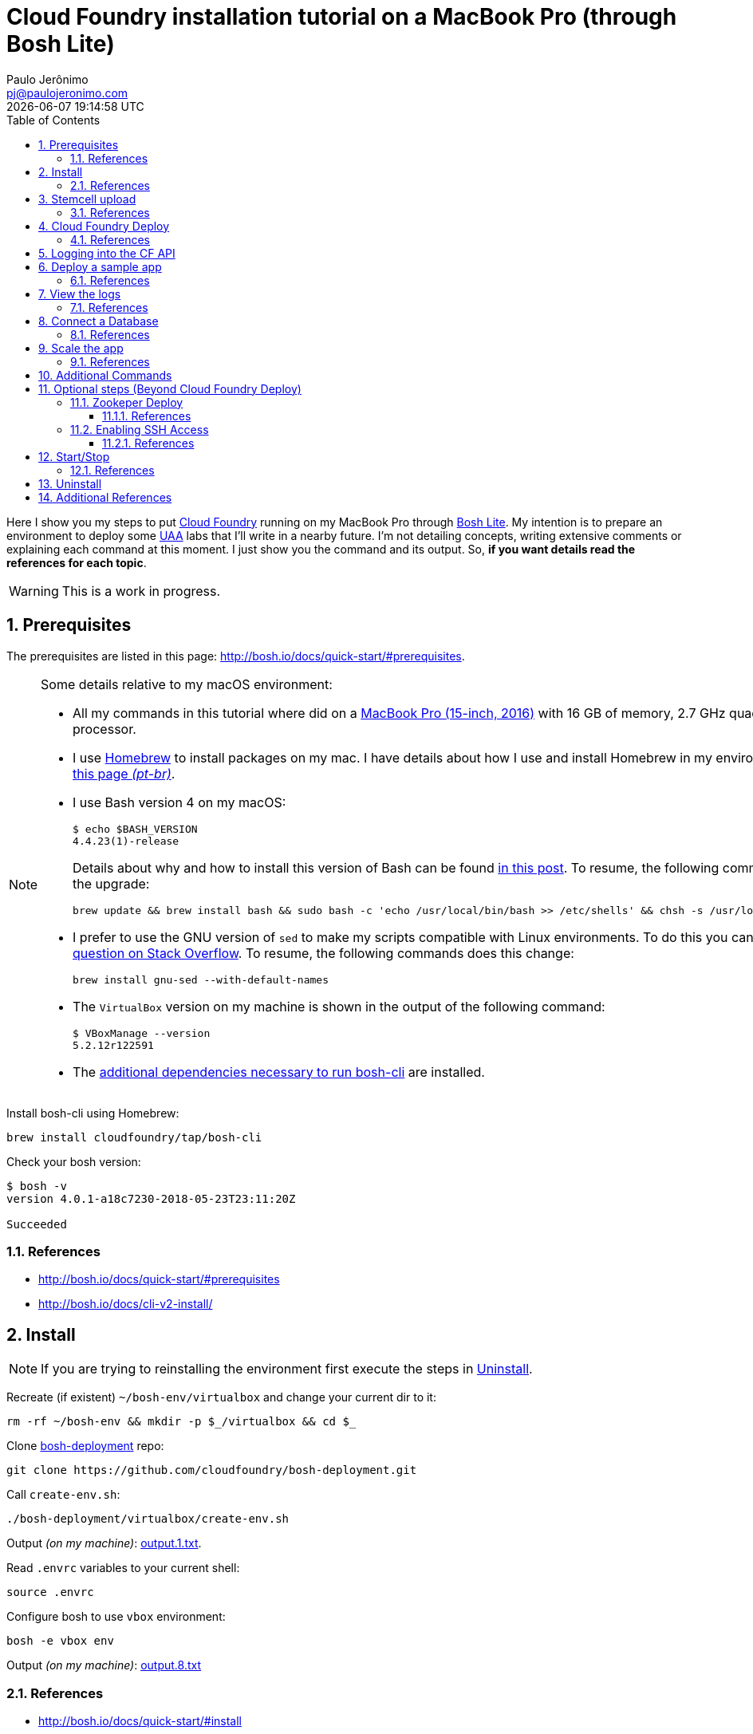 = Cloud Foundry installation tutorial on a MacBook Pro (through Bosh Lite)
Paulo Jerônimo <pj@paulojeronimo.com>; {localdatetime}
:toc: left
:toclevels: 3
:icons: font
:numbered:

:uri-cloudfoundry: https://www.cloudfoundry.org/
:uri-bosh-lite: https://github.com/cloudfoundry/bosh-lite
:uri-cloudfoundry-uaa: https://github.com/cloudfoundry/uaa
:uri-homebrew: https://brew.sh/

Here I show you my steps to put {uri-cloudfoundry}[Cloud Foundry] running on my MacBook Pro through {uri-bosh-lite}[Bosh Lite].
My intention is to prepare an environment to deploy some {uri-cloudfoundry-uaa}[UAA] labs that I'll write in a nearby future.
I'm not detailing concepts, writing extensive comments or explaining each command at this moment.
I just show you the command and its output.
So, *if you want details read the references for each topic*.

WARNING: This is a work in progress.

== Prerequisites

The prerequisites are listed in this page: http://bosh.io/docs/quick-start/#prerequisites.

.Some details relative to my macOS environment:
[NOTE]
====

* All my commands in this tutorial where did on a https://support.apple.com/kb/SP749?locale=en_US[MacBook Pro (15-inch, 2016)] with 16 GB of memory, 2.7 GHz quad-core processor.
* I use {uri-homebrew}[Homebrew] to install packages on my mac.
I have details about how I use and install Homebrew in my environment https://github.com/paulojeronimo/dicas-osx/blob/master/homebrew.md[in this page _(pt-br)_].
* I use Bash version 4 on my macOS:
+
----
$ echo $BASH_VERSION
4.4.23(1)-release
----
+
Details about why and how to install this version of Bash can be found http://clubmate.fi/upgrade-to-bash-4-in-mac-os-x/[in this post].
To resume, the following commands does the upgrade:
+
----
brew update && brew install bash && sudo bash -c 'echo /usr/local/bin/bash >> /etc/shells' && chsh -s /usr/local/bin/bash
----
* I prefer to use the GNU version of `sed` to make my scripts compatible with Linux environments.
To do this you can https://stackoverflow.com/a/34815955[see this question on Stack Overflow].
To resume, the following commands does this change:
+
----
brew install gnu-sed --with-default-names
----
* The `VirtualBox` version on my machine is shown in the output of the following command:
+
----
$ VBoxManage --version
5.2.12r122591
----
* The http://bosh.io/docs/cli-v2-install/#macos[additional dependencies necessary to run bosh-cli] are installed.
====

Install bosh-cli using Homebrew:

----
brew install cloudfoundry/tap/bosh-cli
----

Check your bosh version:

----
$ bosh -v
version 4.0.1-a18c7230-2018-05-23T23:11:20Z

Succeeded
----

=== References

* http://bosh.io/docs/quick-start/#prerequisites
* http://bosh.io/docs/cli-v2-install/

[[install]]
== Install

NOTE: If you are trying to reinstalling the environment first execute the steps in <<uninstall>>.

Recreate (if existent) `~/bosh-env/virtualbox` and change your current dir to it:

----
rm -rf ~/bosh-env && mkdir -p $_/virtualbox && cd $_
----

Clone https://github.com/cloudfoundry/bosh-deployment[bosh-deployment] repo:

----
git clone https://github.com/cloudfoundry/bosh-deployment.git
----

Call `create-env.sh`:

----
./bosh-deployment/virtualbox/create-env.sh
----

Output _(on my machine)_: link:output.1.txt[].

Read `.envrc` variables to your current shell:

----
source .envrc
----

Configure bosh to use `vbox` environment:

----
bosh -e vbox env
----

Output _(on my machine)_: link:output.8.txt[]

=== References

* http://bosh.io/docs/quick-start/#install

== Stemcell upload

Upload a stemcell:

----
bosh -e vbox upload-stemcell https://bosh.io/d/stemcells/bosh-warden-boshlite-ubuntu-trusty-go_agent?v=3586.23 --sha1 11e6461b4aca491e28a90686fe9c92dda03d9dc2
----

Output _(on my machine)_: link:output.6.txt[].

WARNING: The version specified on the above command usually are updated in `bosh-deployment` https://github.com/cloudfoundry/bosh-deployment/commit/4464f6dd836f41d2b9e02c26c599ee869d9aaa82[like in this commit].
So, pay attention if you are having problems in future executions of this tutorial.

=== References

* http://bosh.io/docs/quick-start/#install
* https://bosh.cloudfoundry.org/stemcells/

[[cloudfoundry-deploy]]
== Cloud Foundry Deploy

----
git clone https://github.com/cloudfoundry/cf-deployment
cd cf-deployment
----

When I was updating this tutorial the version of stemcell used had not yet been updated to `3586.23` on `cf-deployment.yml`.
So, the next command does this change:

----
sed -i 's/3586.16/3586.23/g' cf-deployment.yml
----

----
bosh -e vbox update-cloud-config iaas-support/bosh-lite/cloud-config.yml
----

Output _(on my machine)_: link:output.5.txt[]

----
bosh -e vbox -d cf deploy cf-deployment.yml \
  -o operations/bosh-lite.yml \
  --vars-store deployment-vars.yml \
  -v system_domain=bosh-lite.com
----

Output _(on my machine)_: link:output.4.txt[]

WARNING: As you can see in this output, this is the most time-consuming command in this tutorial.
_(1 hour and 35 minutes on my machine)_.
This is because many downloads and compilation tasks will be executed.
[red]#This command can possibly crash# _(this happened o few times on my machine)_.
In that case, I just re-executed the command.

=== References

* https://starkandwayne.com/blog/running-cloud-foundry-locally-on-bosh-lite-with-bosh2/
* https://docs.cloudfoundry.org/cf-cli/getting-started.html

== Logging into the CF API

Add the following route so you will be able to reach the CF API and also bosh ssh to the instances you deployed:

----
sudo route add -net 10.244.0.0/16 192.168.50.6
----

[NOTE]
====
To execute the next commands, we need `cf-cli` installed.
The references in the previously topic explain this.
But, to resume, the `cf-cli` can be installed by typing this two command lines:

----
brew tap cloudfoundry/tap
brew install cf-cli
----
====

----
$ cf api https://api.bosh-lite.com --skip-ssl-validation
Setting api endpoint to https://api.bosh-lite.com...
OK

api endpoint:   https://api.bosh-lite.com
api version:    2.113.0
----

----
export CF_ADMIN_PASSWORD=$(bosh int ./deployment-vars.yml --path /cf_admin_password)
----

----
$ cf auth admin $CF_ADMIN_PASSWORD
API endpoint: https://api.bosh-lite.com
Authenticating...
OK
Use 'cf target' to view or set your target org and space.
----

----
$ cf create-org paulojeronimo-org
Creating org paulojeronimo-org as admin...
OK

Assigning role OrgManager to user admin in org paulojeronimo-org ...
OK

TIP: Use 'cf target -o "paulojeronimo-org"' to target new org
----

----
$ cf orgs
Getting orgs as admin...

name
paulojeronimo-org
system
----

----
$ cf target -o paulojeronimo-org
api endpoint:   https://api.bosh-lite.com
api version:    2.113.0
user:           admin
org:            paulojeronimo-org
No space targeted, use 'cf target -s SPACE'
----

----
$ cf create-space paulojeronimo-dev
Creating space paulojeronimo-dev in org paulojeronimo-org as admin...
OK
Assigning role RoleSpaceManager to user admin in org paulojeronimo-org / space paulojeronimo-dev as admin...
OK
Assigning role RoleSpaceDeveloper to user admin in org paulojeronimo-org / space paulojeronimo-dev as admin...
OK

TIP: Use 'cf target -o "paulojeronimo-org" -s "paulojeronimo-dev"' to target new space
----

----
$ cf target -o "paulojeronimo-org" -s "paulojeronimo-dev"
api endpoint:   https://api.bosh-lite.com
api version:    2.113.0
user:           admin
org:            paulojeronimo-org
space:          paulojeronimo-dev
----

== Deploy a sample app

----
$ cd ~/bosh-env
$ git clone https://github.com/cloudfoundry-samples/spring-music
$ cd spring-music
$ ./gradlew assemble
----

----
cf push --hostname spring-music
----

Output _(on my machine)_: link:output.7.txt[]

Open the URL of the application. In my case _(seeing the last output)_ this is the URL: http://spring-music-brash-genet.bosh-lite.com.

=== References

* https://pivotal.io/platform/pcf-tutorials/getting-started-with-pivotal-cloud-foundry-dev/deploy-the-sample-app

== View the logs

----
cf apps
----

Output _(on my machine)_: link:output.9.txt[]

----
cf logs spring-music --recent
----

Output _(on my machine)_: link:output.a.txt[]

=== References

* https://pivotal.io/platform/pcf-tutorials/getting-started-with-pivotal-cloud-foundry-dev/view-the-logs

== Connect a Database

TODO

=== References

* https://pivotal.io/platform/pcf-tutorials/getting-started-with-pivotal-cloud-foundry-dev/connect-a-database

== Scale the app

TODO

=== References

* https://pivotal.io/platform/pcf-tutorials/getting-started-with-pivotal-cloud-foundry-dev/scale-the-app

== Additional Commands

----
bosh stemcells
----

Output _(on my machine)_: link:output.b.txt[]

----
bosh releases
----

Output _(on my machine)_: link:output.c.txt[]

----
bosh vms
----

Output _(on my machine)_: link:output.d.txt[]

== Optional steps (Beyond Cloud Foundry Deploy)

=== Zookeper Deploy

----
bosh -e vbox -d zookeeper deploy <(wget -O- https://raw.githubusercontent.com/cppforlife/zookeeper-release/master/manifests/zookeeper.yml)
----

Output _(on my machine)_: link:output.2.txt[]

----
bosh -e vbox -d zookeeper run-errand smoke-tests
----

Output _(on my machine)_: link:output.3.txt[]

NOTE: We can repeat this command many times if we want. Only the task number will be incremented.

==== References

* https://ultimateguidetobosh.com/tutorials/bosh-lite-virtualbox/
* https://github.com/starkandwayne/ultimate-guide-to-bosh/

=== Enabling SSH Access

----
$ bosh int creds.yml --path /jumpbox_ssh/private_key > jumpbox.key
$ chmod 600 jumpbox.key
$ bosh -e vbox env
Using environment '192.168.50.6' as client 'admin'
...
$ ssh jumpbox@192.168.50.6 -i jumpbox.key
----

==== References

* http://bosh.io/docs/jumpbox/
* http://bosh.io/docs/terminology/#jumpbox
* https://github.com/cloudfoundry/cli-workstation/blob/master/scripts/deploy-cf/bosh-lite-cheat.md

[[start-stop]]
== Start/Stop

Stop cf vm instances:

----
bosh -e vbox -d cf stop --hard
----

Output _(on my machine)_: link:output.e.txt[]

Check status:

----
$ bosh vms
Using environment '192.168.50.6' as client 'admin'

Task 29. Done

Deployment 'cf'

Instance  Process State  AZ  IPs  VM CID  VM Type  Active  

0 vms

Succeeded
----

Start cf vm instances:

----
bosh -e vbox -d cf start
----

Output _(on my machine)_: link:output.f.txt[]

NOTE: The above commands stop bosh vms only. To start/stop bosh lite, you need to follow https://github.com/cloudfoundry/bosh-deployment/issues/82[this steps].

=== References

* https://docs.cloudfoundry.org/adminguide/start-stop-vms.html
* https://github.com/cloudfoundry/bosh-deployment/issues/82

[[uninstall]]
== Uninstall

This will remove the created VMs from Virtualbox:

----
cd ~/bosh-env/virtualbox
./bosh-deployment/virtualbox/delete-env.sh
----

Output _(on my machine)_: link:uninstall.1.txt[].

Bosh consumes a lot of disk space:

----
$ du -hsc ~/.bosh
4.7G	/Users/pj/.bosh
4.7G	total
----

----
$ du -hsc ~/.bosh_virtualbox_cpi
 24G	/Users/pj/.bosh_virtualbox_cpi
 24G	total
----

So, if you don't mind to download all that is already downloaded/created, you can also type this commands:

----
rm -rf ~/.bosh ~/.bosh_virtualbox_cpi
----

== Additional References

* http://basics-workshop.cloudfoundry.org/
** https://github.com/cloudfoundry/summit-training-classes
* https://stackoverflow.com/questions/36596743/how-to-install-cloudfoundry-on-local-server
* https://starkandwayne.com/blog/bosh-lite-on-virtualbox-with-bosh2/
* https://starkandwayne.com/blog/running-cloud-foundry-locally-with-bosh-lite/
* https://medium.com/@ravijagannathan/install-cloud-foundry-on-bosh-lite-6d3b9a1e416a
* https://www.altoros.com/blog/how-to-install-cloud-foundry-locally-with-bosh-lite/
* https://github.com/cloudfoundry-community/bosh-lite-demo
* https://github.com/EngineerBetter/training-zero-to-hero
* http://www.xenonique.co.uk/blog/2018/01/19/how-to-deploy-bosh-lite-and-cloud-foundry-locally-on-mac-book-pro/
* http://aussie.lunix.com.au/tutorial/bosh/bosh_localdev/
* https://gist.github.com/bgandon/6b0826189b8513624e98475bc2f9a538

